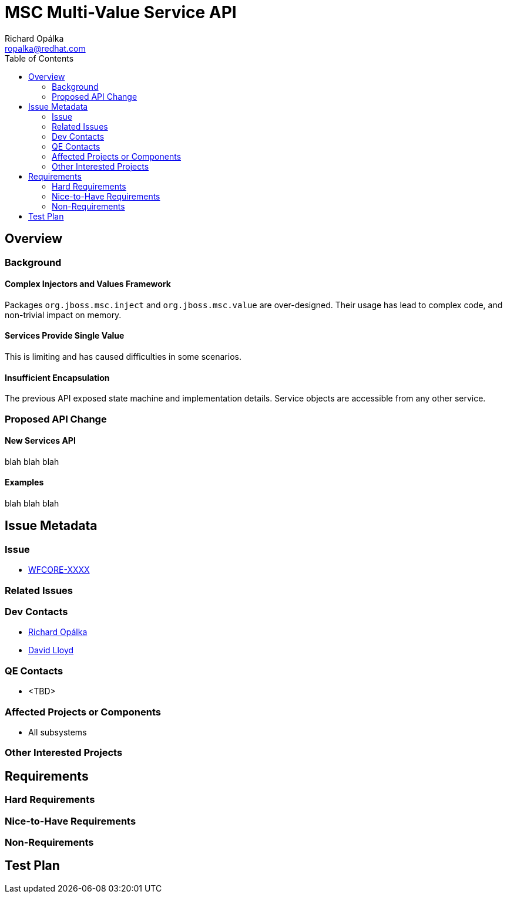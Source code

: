= MSC Multi-Value Service API
:author:            Richard Opálka
:email:             ropalka@redhat.com
:toc:               left
:icons:             font
:keywords:          msc,service,value,management
:idprefix:
:idseparator:       -

== Overview

=== Background

==== Complex Injectors and Values Framework

Packages ``org.jboss.msc.inject`` and ``org.jboss.msc.value`` are
over-designed.  Their usage has lead to complex code, and non-trivial impact on memory.

==== Services Provide Single Value

This is limiting and has caused difficulties in some scenarios.

==== Insufficient Encapsulation

The previous API exposed state machine and implementation details.  Service objects
are accessible from any other service.

=== Proposed API Change

==== New Services API

blah blah blah

==== Examples

blah blah blah

== Issue Metadata

=== Issue

* https://issues.jboss.org/browse/WFCORE[WFCORE-XXXX]

=== Related Issues

=== Dev Contacts

* mailto:{email}[{author}]
* mailto:david.lloyd@redhat.com[David Lloyd]

=== QE Contacts

* <TBD>

=== Affected Projects or Components

* All subsystems

=== Other Interested Projects

== Requirements

=== Hard Requirements

=== Nice-to-Have Requirements

=== Non-Requirements

== Test Plan

